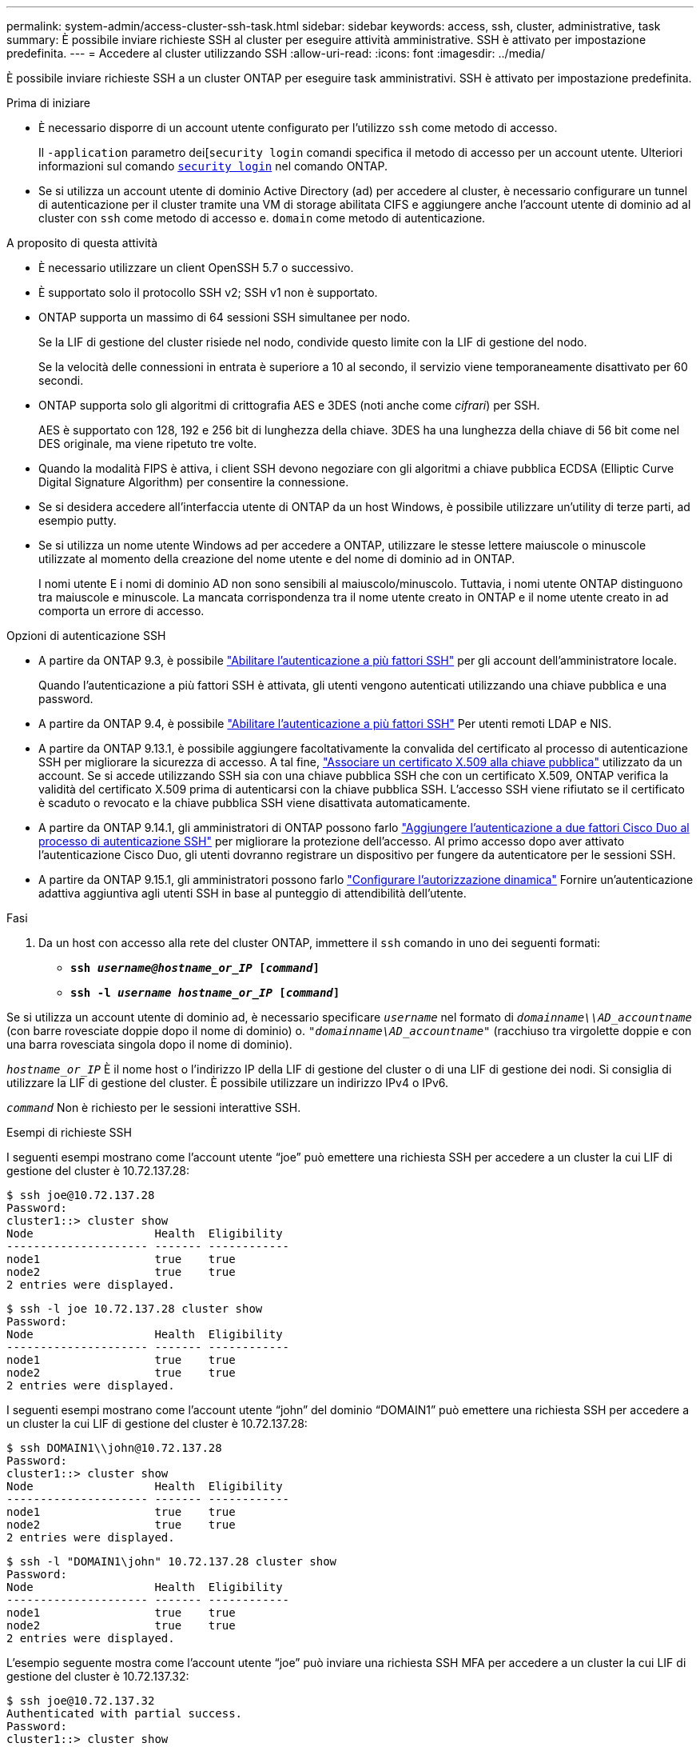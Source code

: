---
permalink: system-admin/access-cluster-ssh-task.html 
sidebar: sidebar 
keywords: access, ssh, cluster, administrative, task 
summary: È possibile inviare richieste SSH al cluster per eseguire attività amministrative. SSH è attivato per impostazione predefinita. 
---
= Accedere al cluster utilizzando SSH
:allow-uri-read: 
:icons: font
:imagesdir: ../media/


[role="lead"]
È possibile inviare richieste SSH a un cluster ONTAP per eseguire task amministrativi. SSH è attivato per impostazione predefinita.

.Prima di iniziare
* È necessario disporre di un account utente configurato per l'utilizzo `ssh` come metodo di accesso.
+
Il `-application` parametro dei[`security login` comandi specifica il metodo di accesso per un account utente. Ulteriori informazioni sul comando link:https://docs.NetApp.com/us-en/ONTAP-cli/Security-login-create.html#descrizione[`security login`^] nel comando ONTAP.

* Se si utilizza un account utente di dominio Active Directory (ad) per accedere al cluster, è necessario configurare un tunnel di autenticazione per il cluster tramite una VM di storage abilitata CIFS e aggiungere anche l'account utente di dominio ad al cluster con `ssh` come metodo di accesso e. `domain` come metodo di autenticazione.


.A proposito di questa attività
* È necessario utilizzare un client OpenSSH 5.7 o successivo.
* È supportato solo il protocollo SSH v2; SSH v1 non è supportato.
* ONTAP supporta un massimo di 64 sessioni SSH simultanee per nodo.
+
Se la LIF di gestione del cluster risiede nel nodo, condivide questo limite con la LIF di gestione del nodo.

+
Se la velocità delle connessioni in entrata è superiore a 10 al secondo, il servizio viene temporaneamente disattivato per 60 secondi.

* ONTAP supporta solo gli algoritmi di crittografia AES e 3DES (noti anche come _cifrari_) per SSH.
+
AES è supportato con 128, 192 e 256 bit di lunghezza della chiave. 3DES ha una lunghezza della chiave di 56 bit come nel DES originale, ma viene ripetuto tre volte.

* Quando la modalità FIPS è attiva, i client SSH devono negoziare con gli algoritmi a chiave pubblica ECDSA (Elliptic Curve Digital Signature Algorithm) per consentire la connessione.
* Se si desidera accedere all'interfaccia utente di ONTAP da un host Windows, è possibile utilizzare un'utility di terze parti, ad esempio putty.
* Se si utilizza un nome utente Windows ad per accedere a ONTAP, utilizzare le stesse lettere maiuscole o minuscole utilizzate al momento della creazione del nome utente e del nome di dominio ad in ONTAP.
+
I nomi utente E i nomi di dominio AD non sono sensibili al maiuscolo/minuscolo. Tuttavia, i nomi utente ONTAP distinguono tra maiuscole e minuscole. La mancata corrispondenza tra il nome utente creato in ONTAP e il nome utente creato in ad comporta un errore di accesso.



.Opzioni di autenticazione SSH
* A partire da ONTAP 9.3, è possibile link:../authentication/setup-ssh-multifactor-authentication-task.html["Abilitare l'autenticazione a più fattori SSH"^] per gli account dell'amministratore locale.
+
Quando l'autenticazione a più fattori SSH è attivata, gli utenti vengono autenticati utilizzando una chiave pubblica e una password.

* A partire da ONTAP 9.4, è possibile link:../authentication/grant-access-nis-ldap-user-accounts-task.html["Abilitare l'autenticazione a più fattori SSH"^] Per utenti remoti LDAP e NIS.
* A partire da ONTAP 9.13.1, è possibile aggiungere facoltativamente la convalida del certificato al processo di autenticazione SSH per migliorare la sicurezza di accesso. A tal fine, link:../authentication/manage-ssh-public-keys-and-certificates.html["Associare un certificato X.509 alla chiave pubblica"^] utilizzato da un account. Se si accede utilizzando SSH sia con una chiave pubblica SSH che con un certificato X.509, ONTAP verifica la validità del certificato X.509 prima di autenticarsi con la chiave pubblica SSH. L'accesso SSH viene rifiutato se il certificato è scaduto o revocato e la chiave pubblica SSH viene disattivata automaticamente.
* A partire da ONTAP 9.14.1, gli amministratori di ONTAP possono farlo link:../authentication/configure-cisco-duo-mfa-task.html["Aggiungere l'autenticazione a due fattori Cisco Duo al processo di autenticazione SSH"^] per migliorare la protezione dell'accesso. Al primo accesso dopo aver attivato l'autenticazione Cisco Duo, gli utenti dovranno registrare un dispositivo per fungere da autenticatore per le sessioni SSH.
* A partire da ONTAP 9.15.1, gli amministratori possono farlo link:../authentication/dynamic-authorization-overview.html["Configurare l'autorizzazione dinamica"^] Fornire un'autenticazione adattiva aggiuntiva agli utenti SSH in base al punteggio di attendibilità dell'utente.


.Fasi
. Da un host con accesso alla rete del cluster ONTAP, immettere il `ssh` comando in uno dei seguenti formati:
+
** `*ssh _username@hostname_or_IP_ [_command_]*`
** `*ssh -l _username hostname_or_IP_ [_command_]*`




Se si utilizza un account utente di dominio ad, è necessario specificare `_username_` nel formato di `_domainname\\AD_accountname_` (con barre rovesciate doppie dopo il nome di dominio) o. `"_domainname\AD_accountname_"` (racchiuso tra virgolette doppie e con una barra rovesciata singola dopo il nome di dominio).

`_hostname_or_IP_` È il nome host o l'indirizzo IP della LIF di gestione del cluster o di una LIF di gestione dei nodi. Si consiglia di utilizzare la LIF di gestione del cluster. È possibile utilizzare un indirizzo IPv4 o IPv6.

`_command_` Non è richiesto per le sessioni interattive SSH.

.Esempi di richieste SSH
I seguenti esempi mostrano come l'account utente "`joe`" può emettere una richiesta SSH per accedere a un cluster la cui LIF di gestione del cluster è 10.72.137.28:

[listing]
----
$ ssh joe@10.72.137.28
Password:
cluster1::> cluster show
Node                  Health  Eligibility
--------------------- ------- ------------
node1                 true    true
node2                 true    true
2 entries were displayed.
----
[listing]
----
$ ssh -l joe 10.72.137.28 cluster show
Password:
Node                  Health  Eligibility
--------------------- ------- ------------
node1                 true    true
node2                 true    true
2 entries were displayed.
----
I seguenti esempi mostrano come l'account utente "`john`" del dominio "`DOMAIN1`" può emettere una richiesta SSH per accedere a un cluster la cui LIF di gestione del cluster è 10.72.137.28:

[listing]
----
$ ssh DOMAIN1\\john@10.72.137.28
Password:
cluster1::> cluster show
Node                  Health  Eligibility
--------------------- ------- ------------
node1                 true    true
node2                 true    true
2 entries were displayed.
----
[listing]
----
$ ssh -l "DOMAIN1\john" 10.72.137.28 cluster show
Password:
Node                  Health  Eligibility
--------------------- ------- ------------
node1                 true    true
node2                 true    true
2 entries were displayed.
----
L'esempio seguente mostra come l'account utente "`joe`" può inviare una richiesta SSH MFA per accedere a un cluster la cui LIF di gestione del cluster è 10.72.137.32:

[listing]
----
$ ssh joe@10.72.137.32
Authenticated with partial success.
Password:
cluster1::> cluster show
Node                  Health  Eligibility
--------------------- ------- ------------
node1                 true    true
node2                 true    true
2 entries were displayed.
----
.Informazioni correlate
link:../authentication/index.html["Autenticazione amministratore e RBAC"]
